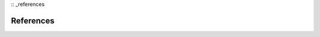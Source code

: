 :: _references

References
================================================================================
.. bibliography:: references.bib
   :all:
